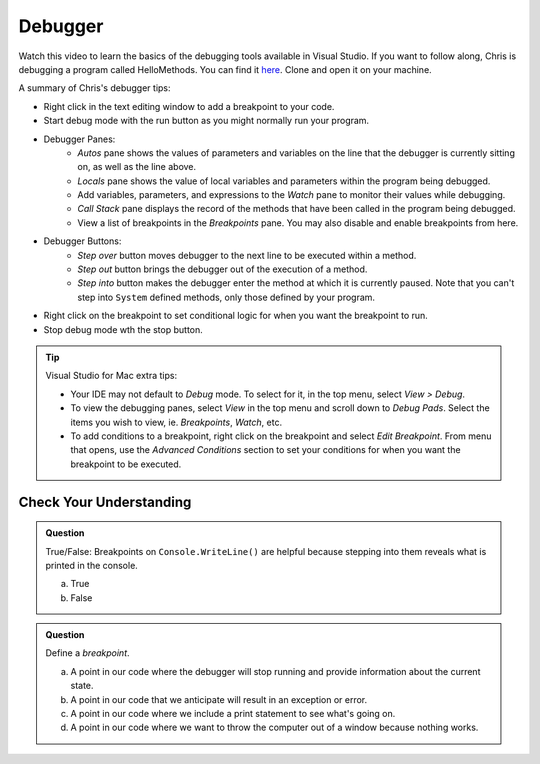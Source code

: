 Debugger
========

.. _static-method-helloWorld:

Watch this video to learn the basics of the debugging tools available in Visual Studio. If you want 
to follow along, Chris is debugging a program called HelloMethods.  You can find it `here <https://github.com/LaunchCodeEducation/csharp-web-dev-lsn1datatypes>`_.  Clone and open it on your machine.

.. youtube::
   :video_id: sACkw915kmg


A summary of Chris's debugger tips:

- Right click in the text editing window to add a breakpoint to your code.
- Start debug mode with the run button as you might normally run your program.
- Debugger Panes:
   - *Autos* pane shows the values of parameters and variables on the line that the debugger is 
     currently sitting on, as well as the line above.
   - *Locals* pane shows the value of local variables and parameters within the program being debugged.
   - Add variables, parameters, and expressions to the *Watch* pane to monitor their values while debugging.
   - *Call Stack* pane displays the record of the methods that have been called in the program being debugged.
   - View a list of breakpoints in the *Breakpoints* pane. You may also disable and enable breakpoints from here.
- Debugger Buttons:
   - *Step over* button moves debugger to the next line to be executed within a method.
   - *Step out* button brings the debugger out of the execution of a method.
   - *Step into* button makes the debugger enter the method at which it is currently paused. Note that 
     you can't step into ``System`` defined methods, only those defined by your program.

- Right click on the breakpoint to set conditional logic for when you want the breakpoint to run.
- Stop debug mode wth the stop button.


.. admonition:: Tip

   Visual Studio for Mac extra tips:

   - Your IDE may not default to *Debug* mode. To select for it, in the top menu, select *View > Debug*.
   - To view the debugging panes, select *View* in the top menu and scroll down to *Debug Pads*. Select 
     the items you wish to view, ie. *Breakpoints*, *Watch*, etc.
   - To add conditions to a breakpoint, right click on the breakpoint and select *Edit Breakpoint*. From 
     menu that opens, use the *Advanced Conditions* section to set your conditions for when you want the 
     breakpoint to be executed.


Check Your Understanding
------------------------

.. admonition:: Question

   True/False: Breakpoints on ``Console.WriteLine()`` are helpful because
   stepping into them reveals what is printed in the console.

   a. True

   b. False

.. ans: False, The Visual Studio debugger tool does not allow us to step into ``Console.WriteLine()`` methods or any method defined by ``System``.

.. admonition:: Question

   Define a *breakpoint*.

   a. A point in our code where the debugger will stop running and provide information about the current state.

   b. A point in our code that we anticipate will result in an exception or error. 

   c. A point in our code where we include a print statement to see what's going on.

   d. A point in our code where we want to throw the computer out of a window because nothing works.

.. ans; a, A point in our code where the debugger will stop running and provide information about the current state.
